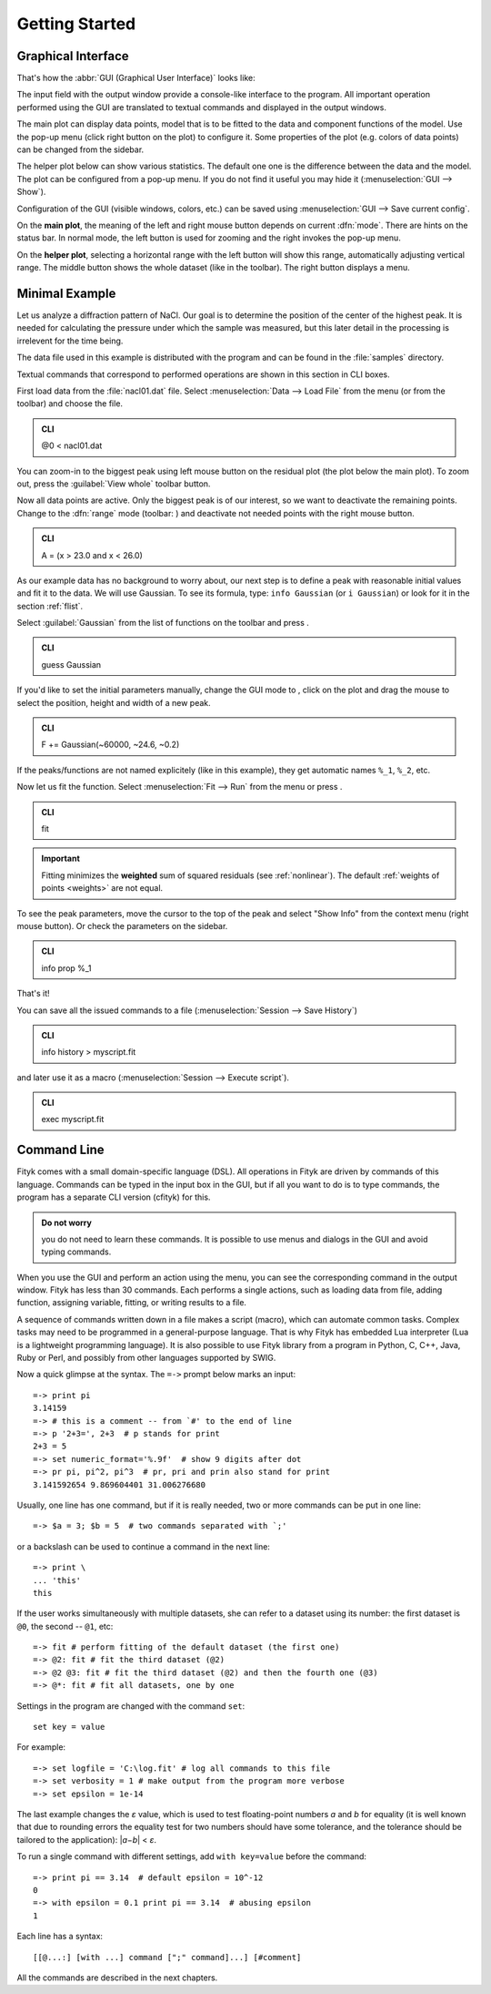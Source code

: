 
.. _getstarted:

Getting Started
###############

Graphical Interface
===================

That's how the :abbr:`GUI (Graphical User Interface)` looks like:

.. image:: img/fityk-with-tooltip.png
   :align: center
   :scale: 50

The input field with the output window provide a console-like interface
to the program. All important operation performed using the GUI
are translated to textual commands and displayed in the output windows.

The main plot can display data points, model that is to be fitted to the
data and component functions of the model. Use the pop-up menu (click
right button on the plot) to configure it. Some properties of the plot
(e.g. colors of data points) can be changed from the sidebar.

The helper plot below can show various statistics.
The default one one is the difference between the data and the model.
The plot can be configured from a pop-up menu.
If you do not find it useful you may hide it (:menuselection:`GUI --> Show`).

Configuration of the GUI (visible windows, colors, etc.) can be saved
using :menuselection:`GUI --> Save current config`.

On the **main plot**, the meaning of the left and right mouse button depends
on current :dfn:`mode`.
There are hints on the status bar. In normal mode, the left button is
used for zooming and the right invokes the pop-up menu.

On the **helper plot**, selecting a horizontal range with the left button
will show this range, automatically adjusting vertical range.
The middle button shows the whole dataset (like |zoom-all-icon| in the toolbar).
The right button displays a menu.

.. |zoom-all-icon| image:: img/zoom_all.png
   :alt: Zoom All
   :class: icon


Minimal Example
===============

Let us analyze a diffraction pattern of NaCl. Our goal is to determine
the position of the center of the highest peak. It is needed for
calculating the pressure under which the sample was measured, but this
later detail in the processing is irrelevent for the time being.

The data file used in this example is distributed with the program and
can be found in the :file:`samples` directory.

.. role:: cli-title

Textual commands that correspond to performed operations are shown
in this section in :cli-title:`CLI` boxes.

First load data from the :file:`nacl01.dat` file.
Select :menuselection:`Data --> Load File`
from the menu (or |load-data-icon| from the toolbar) and choose the file.

.. |load-data-icon| image:: img/load_data_icon.png
   :alt: Load Data
   :class: icon

.. admonition:: CLI

   @0 < nacl01.dat 


You can zoom-in to the biggest peak using left mouse
button on the residual plot (the plot below the main plot).
To zoom out, press the :guilabel:`View whole` toolbar button.

Now all data points are active. Only the biggest peak is of
our interest, so we want to deactivate the remaining points.
Change to the :dfn:`range` mode (toolbar: |mode-range-icon|)
and deactivate not needed points with the right mouse button.

.. |mode-range-icon| image:: img/mode_range_icon.png
   :alt: Data-Range Mode
   :class: icon

.. admonition:: CLI

   A = (x > 23.0 and x < 26.0)

As our example data has no background to worry about, our next step is
to define a peak with reasonable initial values and fit it to the data.
We will use Gaussian.
To see its formula, type: ``info Gaussian`` (or ``i Gaussian``) or look for it
in the section :ref:`flist`.

Select :guilabel:`Gaussian` from the list of functions on the toolbar
and press |add-peak-icon|.

.. |add-peak-icon| image:: img/add_peak_icon.png
   :alt: Auto Add
   :class: icon

.. admonition:: CLI

   guess Gaussian


If you'd like to set the initial parameters manually,
change the GUI mode to |mode-add-icon|,
click on the plot and drag the mouse to select
the position, height and width of a new peak.

.. |mode-add-icon| image:: img/mode_add_icon.png
   :alt: Add-Peak Mode
   :class: icon

.. admonition:: CLI

   F += Gaussian(~60000, ~24.6, ~0.2)


If the peaks/functions are not named explicitely (like in this example),
they get automatic names ``%_1``, ``%_2``, etc.

Now let us fit the function.
Select :menuselection:`Fit --> Run` from the menu or press |fit-icon|.

.. |fit-icon| image:: img/fit_icon.png
   :alt: Fit
   :class: icon

.. admonition:: CLI

   fit

.. important::

    Fitting minimizes the **weighted** sum of squared residuals
    (see :ref:`nonlinear`).
    The default :ref:`weights of points <weights>` are not equal.

To see the peak parameters,
move the cursor to the top of the peak
and select "Show Info" from the context menu (right mouse button).
Or check the parameters on the sidebar.


.. admonition:: CLI

   info prop %_1

That's it!

You can save all the issued commands to a file
(:menuselection:`Session --> Save History`)

.. admonition:: CLI

   info history > myscript.fit

and later use it as a macro (:menuselection:`Session --> Execute script`).

.. admonition:: CLI

   exec myscript.fit


.. _cli:

Command Line
============

Fityk comes with a small domain-specific language (DSL).
All operations in Fityk are driven by commands of this language.
Commands can be typed in the input box in the GUI, but if all you want
to do is to type commands, the program has a separate CLI version (cfityk)
for this.

.. admonition:: Do not worry

   you do not need to learn these commands.
   It is possible to use menus and dialogs in the GUI
   and avoid typing commands.

When you use the GUI and perform an action using the menu,
you can see the corresponding command in the output window.
Fityk has less than 30 commands. Each performs a single actions,
such as loading data from file, adding function, assigning variable,
fitting, or writing results to a file.

A sequence of commands written down in a file makes a script (macro),
which can automate common tasks. Complex tasks may need to be programmed
in a general-purpose language. That is why Fityk has embedded Lua interpreter
(Lua is a lightweight programming language).
It is also possible to use Fityk library from a program in Python, C, C++,
Java, Ruby or Perl, and possibly from other languages supported by SWIG.

Now a quick glimpse at the syntax. The ``=->`` prompt below marks an input::

  =-> print pi
  3.14159
  =-> # this is a comment -- from `#' to the end of line
  =-> p '2+3=', 2+3  # p stands for print
  2+3 = 5
  =-> set numeric_format='%.9f'  # show 9 digits after dot
  =-> pr pi, pi^2, pi^3  # pr, pri and prin also stand for print
  3.141592654 9.869604401 31.006276680

Usually, one line has one command, but if it is really needed,
two or more commands can be put in one line::

  =-> $a = 3; $b = 5  # two commands separated with `;'

or a backslash can be used to continue a command in the next line::

  =-> print \
  ... 'this'
  this

If the user works simultaneously with multiple datasets, she can refer to
a dataset using its number: the first dataset is ``@0``, the second -- ``@1``,
etc::

  =-> fit # perform fitting of the default dataset (the first one)
  =-> @2: fit # fit the third dataset (@2)
  =-> @2 @3: fit # fit the third dataset (@2) and then the fourth one (@3)
  =-> @*: fit # fit all datasets, one by one

Settings in the program are changed with the command ``set``::

  set key = value

For example::

  =-> set logfile = 'C:\log.fit' # log all commands to this file
  =-> set verbosity = 1 # make output from the program more verbose
  =-> set epsilon = 1e-14

The last example changes the *ε* value, which is used to test floating-point
numbers *a* and *b* for equality (it is well known that due to rounding
errors the equality test for two numbers should have some tolerance,
and the tolerance should be tailored to the application): \|\ *a−b*\ | < *ε*.

To run a single command with different settings, add ``with key=value`` before
the command::

  =-> print pi == 3.14  # default epsilon = 10^-12
  0
  =-> with epsilon = 0.1 print pi == 3.14  # abusing epsilon
  1

.. highlight:: none

Each line has a syntax::

  [[@...:] [with ...] command [";" command]...] [#comment]

All the commands are described in the next chapters.
